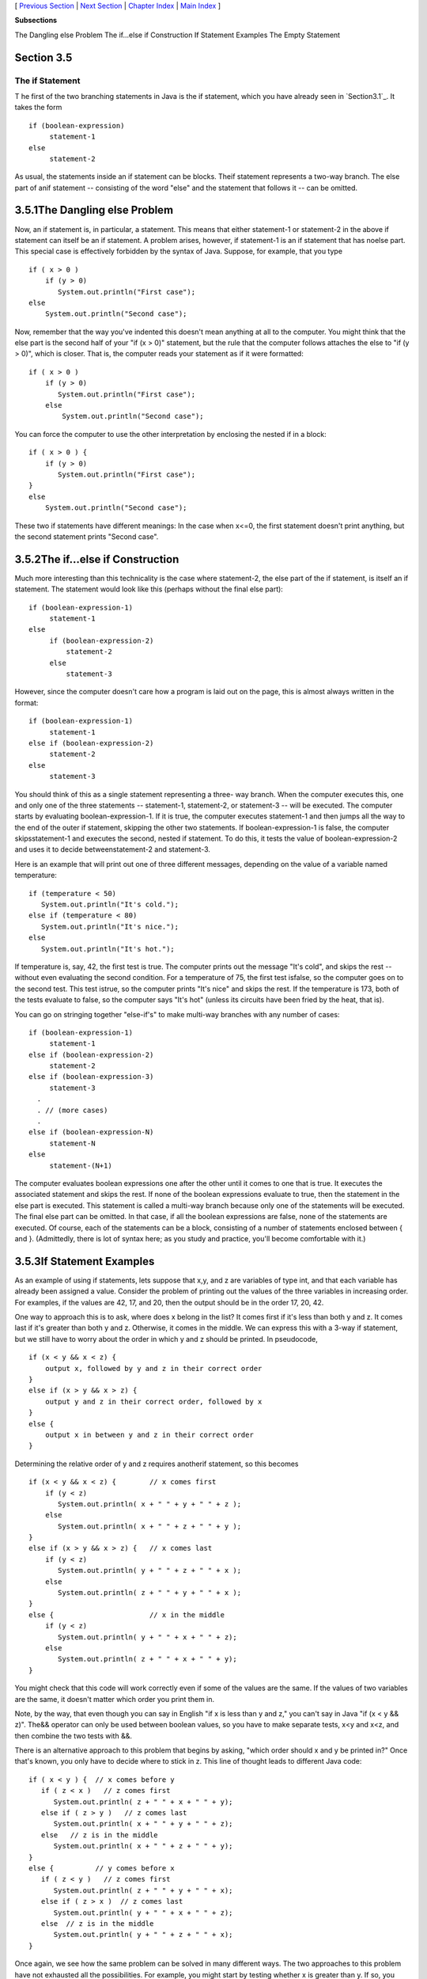 [ `Previous Section`_ | `Next Section`_ | `Chapter Index`_ | `Main
Index`_ ]


**Subsections**


The Dangling else Problem
The if...else if Construction
If Statement Examples
The Empty Statement



Section 3.5
~~~~~~~~~~~


The if Statement
----------------



T he first of the two branching statements in Java is the if
statement, which you have already seen in `Section3.1`_. It takes the
form


::

    if (boolean-expression)
         statement-1
    else
         statement-2


As usual, the statements inside an if statement can be blocks. Theif
statement represents a two-way branch. The else part of anif statement
-- consisting of the word "else" and the statement that follows it --
can be omitted.





3.5.1The Dangling else Problem
~~~~~~~~~~~~~~~~~~~~~~~~~~~~~~

Now, an if statement is, in particular, a statement. This means that
either statement-1 or statement-2 in the above if statement can itself
be an if statement. A problem arises, however, if statement-1 is an if
statement that has noelse part. This special case is effectively
forbidden by the syntax of Java. Suppose, for example, that you type


::

    if ( x > 0 )
        if (y > 0)
           System.out.println("First case");
    else
        System.out.println("Second case");


Now, remember that the way you've indented this doesn't mean anything
at all to the computer. You might think that the else part is the
second half of your "if (x > 0)" statement, but the rule that the
computer follows attaches the else to "if (y > 0)", which is closer.
That is, the computer reads your statement as if it were formatted:


::

    if ( x > 0 )
        if (y > 0)
           System.out.println("First case");
        else
            System.out.println("Second case");


You can force the computer to use the other interpretation by
enclosing the nested if in a block:


::

    if ( x > 0 ) {
        if (y > 0)
           System.out.println("First case");
    }
    else
        System.out.println("Second case");


These two if statements have different meanings: In the case when
x<=0, the first statement doesn't print anything, but the second
statement prints "Second case".





3.5.2The if...else if Construction
~~~~~~~~~~~~~~~~~~~~~~~~~~~~~~~~~~

Much more interesting than this technicality is the case where
statement-2, the else part of the if statement, is itself an if
statement. The statement would look like this (perhaps without the
final else part):


::

    if (boolean-expression-1)
         statement-1
    else
         if (boolean-expression-2)
             statement-2
         else
             statement-3


However, since the computer doesn't care how a program is laid out on
the page, this is almost always written in the format:


::

    if (boolean-expression-1)
         statement-1
    else if (boolean-expression-2)
         statement-2
    else
         statement-3


You should think of this as a single statement representing a three-
way branch. When the computer executes this, one and only one of the
three statements -- statement-1, statement-2, or statement-3 -- will
be executed. The computer starts by evaluating boolean-expression-1.
If it is true, the computer executes statement-1 and then jumps all
the way to the end of the outer if statement, skipping the other two
statements. If boolean-expression-1 is false, the computer
skipsstatement-1 and executes the second, nested if statement. To do
this, it tests the value of boolean-expression-2 and uses it to decide
betweenstatement-2 and statement-3.

Here is an example that will print out one of three different
messages, depending on the value of a variable named temperature:


::

    if (temperature < 50)
       System.out.println("It's cold.");
    else if (temperature < 80)
       System.out.println("It's nice.");
    else
       System.out.println("It's hot.");


If temperature is, say, 42, the first test is true. The computer
prints out the message "It's cold", and skips the rest -- without even
evaluating the second condition. For a temperature of 75, the first
test isfalse, so the computer goes on to the second test. This test
istrue, so the computer prints "It's nice" and skips the rest. If the
temperature is 173, both of the tests evaluate to false, so the
computer says "It's hot" (unless its circuits have been fried by the
heat, that is).

You can go on stringing together "else-if's" to make multi-way
branches with any number of cases:


::

    if (boolean-expression-1)
         statement-1
    else if (boolean-expression-2)
         statement-2
    else if (boolean-expression-3)
         statement-3
      .
      . // (more cases)
      .
    else if (boolean-expression-N)
         statement-N
    else
         statement-(N+1)


The computer evaluates boolean expressions one after the other until
it comes to one that is true. It executes the associated statement and
skips the rest. If none of the boolean expressions evaluate to true,
then the statement in the else part is executed. This statement is
called a multi-way branch because only one of the statements will be
executed. The final else part can be omitted. In that case, if all the
boolean expressions are false, none of the statements are executed. Of
course, each of the statements can be a block, consisting of a number
of statements enclosed between { and }. (Admittedly, there is lot of
syntax here; as you study and practice, you'll become comfortable with
it.)





3.5.3If Statement Examples
~~~~~~~~~~~~~~~~~~~~~~~~~~

As an example of using if statements, lets suppose that x,y, and z are
variables of type int, and that each variable has already been
assigned a value. Consider the problem of printing out the values of
the three variables in increasing order. For examples, if the values
are 42, 17, and 20, then the output should be in the order 17, 20, 42.

One way to approach this is to ask, where does x belong in the list?
It comes first if it's less than both y and z. It comes last if it's
greater than both y and z. Otherwise, it comes in the middle. We can
express this with a 3-way if statement, but we still have to worry
about the order in which y and z should be printed. In pseudocode,


::

    if (x < y && x < z) {
        output x, followed by y and z in their correct order
    }
    else if (x > y && x > z) {
        output y and z in their correct order, followed by x
    }
    else {
        output x in between y and z in their correct order
    }


Determining the relative order of y and z requires anotherif
statement, so this becomes


::

    if (x < y && x < z) {        // x comes first
        if (y < z)
           System.out.println( x + " " + y + " " + z );
        else
           System.out.println( x + " " + z + " " + y );
    }
    else if (x > y && x > z) {   // x comes last
        if (y < z)
           System.out.println( y + " " + z + " " + x );
        else
           System.out.println( z + " " + y + " " + x );
    }
    else {                       // x in the middle
        if (y < z)
           System.out.println( y + " " + x + " " + z);
        else
           System.out.println( z + " " + x + " " + y);
    }


You might check that this code will work correctly even if some of the
values are the same. If the values of two variables are the same, it
doesn't matter which order you print them in.

Note, by the way, that even though you can say in English "if x is
less than y and z," you can't say in Java "if (x < y && z)". The&&
operator can only be used between boolean values, so you have to make
separate tests, x<y and x<z, and then combine the two tests with &&.

There is an alternative approach to this problem that begins by
asking, "which order should x and y be printed in?" Once that's known,
you only have to decide where to stick in z. This line of thought
leads to different Java code:


::

    if ( x < y ) {  // x comes before y
       if ( z < x )   // z comes first
          System.out.println( z + " " + x + " " + y);
       else if ( z > y )   // z comes last
          System.out.println( x + " " + y + " " + z);
       else   // z is in the middle
          System.out.println( x + " " + z + " " + y);
    }
    else {          // y comes before x
       if ( z < y )   // z comes first
          System.out.println( z + " " + y + " " + x);
       else if ( z > x )  // z comes last
          System.out.println( y + " " + x + " " + z);
       else  // z is in the middle
          System.out.println( y + " " + z + " " + x);
    }


Once again, we see how the same problem can be solved in many
different ways. The two approaches to this problem have not exhausted
all the possibilities. For example, you might start by testing whether
x is greater than y. If so, you could swap their values. Once you've
done that, you know that x should be printed before y.




Finally, let's write a complete program that uses an if statement in
an interesting way. I want a program that will convert measurements of
length from one unit of measurement to another, such as miles to yards
or inches to feet. So far, the problem is extremely under-specified.
Let's say that the program will only deal with measurements in inches,
feet, yards, and miles. It would be easy to extend it later to deal
with other units. The user will type in a measurement in one of these
units, such as "17 feet" or "2.73 miles". The output will show the
length in terms of **each** of the four units of measure. (This is
easier than asking the user which units to use in the output.) An
outline of the process is


::

    Read the user's input measurement and units of measure
    Express the measurement in inches, feet, yards, and miles
    Display the four results


The program can read both parts of the user's input from the same line
by using TextIO.getDouble() to read the numerical measurement
andTextIO.getlnWord() to read the unit of measure. The conversion into
different units of measure can be simplified by first converting the
user's input into inches. From there, the number of inches can easily
be converted into feet, yards, and miles. Before converting into
inches, we have to test the input to determine which unit of measure
the user has specified:


::

    Let measurement = TextIO.getDouble()
    Let units = TextIO.getlnWord()
    if the units are inches
       Let inches = measurement
    else if the units are feet
       Let inches = measurement * 12         // 12 inches per foot
    else if the units are yards
       Let inches = measurement * 36         // 36 inches per yard
    else if the units are miles
       Let inches = measurement * 12 * 5280  // 5280 feet per mile
    else
       The units are illegal!
       Print an error message and stop processing
    Let feet = inches / 12.0
    Let yards = inches / 36.0
    Let miles = inches / (12.0 * 5280.0)
    Display the results


Since units is a String, we can useunits.equals("inches") to check
whether the specified unit of measure is "inches". However, it would
be nice to allow the units to be specified as "inch" or abbreviated to
"in". To allow these three possibilities, we can checkif
(units.equals("inches") || units.equals("inch") ||
units.equals("in")). It would also be nice to allow upper case
letters, as in "Inches" or "IN". We can do this by converting units to
lower case before testing it or by substituting the
functionunits.equalsIgnoreCase for units.equals.

In my final program, I decided to make things more interesting by
allowing the user to repeat the process of entering a measurement and
seeing the results of the conversion for each measurement. The program
will end only when the user inputs 0. To do this, I just have to wrap
the above algorithm inside a while loop, and make sure that the loop
ends when the user inputs a0. Here's the complete program, followed by
an applet that simulates it:


::

    /**
     * This program will convert measurements expressed in inches,
     * feet, yards, or miles into each of the possible units of
     * measure.  The measurement is input by the user, followed by
     * the unit of measure.  For example:  "17 feet", "1 inch", or
     * "2.73 mi".  Abbreviations in, ft, yd, and mi are accepted.
     * The program will continue to read and convert measurements
     * until the user enters an input of 0.
     */
     
     public class LengthConverter {
     
        public static void main(String[] args) {
           
           double measurement;  // Numerical measurement, input by user.
           String units;        // The unit of measure for the input, also
                                //    specified by the user.
           
           double inches, feet, yards, miles;  // Measurement expressed in
                                               //   each possible unit of
                                               //   measure.
           
           TextIO.putln("Enter measurements in inches, feet, yards, or miles.");
           TextIO.putln("For example:  1 inch    17 feet    2.73 miles");
           TextIO.putln("You can use abbreviations:   in   ft  yd   mi");
           TextIO.putln("I will convert your input into the other units");
           TextIO.putln("of measure.");
           TextIO.putln();
           
           while (true) {
              
              /* Get the user's input, and convert units to lower case. */
              
              TextIO.put("Enter your measurement, or 0 to end:  ");
              measurement = TextIO.getDouble();
              if (measurement == 0)
                 break;  // Terminate the while loop.
              units = TextIO.getlnWord();            
              units = units.toLowerCase();
              
              /* Convert the input measurement to inches. */
              
              if (units.equals("inch") || units.equals("inches") 
                                              || units.equals("in")) {
                  inches = measurement;
              }
              else if (units.equals("foot") || units.equals("feet") 
                                              || units.equals("ft")) {
                  inches = measurement * 12;
              }
              else if (units.equals("yard") || units.equals("yards") 
                                               || units.equals("yd")) {
                  inches = measurement * 36;
              }
              else if (units.equals("mile") || units.equals("miles") 
                                                 || units.equals("mi")) {
                  inches = measurement * 12 * 5280;
              }
              else {
                  TextIO.putln("Sorry, but I don't understand \"" 
                                                       + units + "\".");
                  continue;  // back to start of while loop
              }
              
              /* Convert measurement in inches to feet, yards, and miles. */
              
              feet = inches / 12;
              yards = inches / 36;
              miles = inches / (12*5280);
              
              /* Output measurement in terms of each unit of measure. */
              
              TextIO.putln();
              TextIO.putln("That's equivalent to:");
              TextIO.putf("%12.5g", inches);
              TextIO.putln(" inches");
              TextIO.putf("%12.5g", feet);
              TextIO.putln(" feet");
              TextIO.putf("%12.5g", yards);
              TextIO.putln(" yards");
              TextIO.putf("%12.5g", miles);
              TextIO.putln(" miles");
              TextIO.putln();
           
           } // end while
           
           TextIO.putln();
           TextIO.putln("OK!  Bye for now.");
           
        } // end main()
        
     } // end class LengthConverter




(Note that this program uses formatted output with the "g" format
specifier. In this program, we have no control over how large or how
small the numbers might be. It could easily make sense for the user to
enter very large or very small measurements. The "g" format will print
a real number in exponential form if it is very large or very small,
and in the usual decimal form otherwise. Remember that in the format
specification %12.5g, the 5 is the total number of significant digits
that are to be printed, so we will always get the same number of
significant digits in the output, no matter what the size of the
number. If we had used an "f" format specifier such as %12.5f, the
output would be in decimal form with 5 digits after the decimal point.
This would print the number 0.000000000745482 as 0.00000, with no
**significant** digits at all! With the "g" format specifier, the
output would be 7.4549e-10.)





3.5.4The Empty Statement
~~~~~~~~~~~~~~~~~~~~~~~~

As a final note in this section, I will mention one more type of
statement in Java: the empty statement. This is a statement that
consists simply of a semicolon and which tells the computer to do
nothing. The existence of the empty statement makes the following
legal, even though you would not ordinarily see a semicolon after a}:


::

    if (x < 0) {
        x = -x;
    };


The semicolon is legal after the }, but the computer considers it to
be an empty statement, not part of the if statement. Occasionally, you
might find yourself using the empty statement when what you mean is,
in fact, "do nothing." For example, the rather contrived if statement


::

    if ( done )
       ;  // Empty statement
    else
       System.out.println( "Not done yet. );


does nothing when the boolean variable done is true, and prints out
"Not done yet" when it is false. You can't just leave out the
semicolon in this example, since Java syntax requires an actual
statement between the if and the else. I prefer, though, to use an
empty block, consisting of{and} with nothing between, for such cases.

Occasionally, stray empty statements can cause annoying, hard-to-find
errors in a program. For example, the following program segment prints
out "Hello" just **once**, not ten times:


::

    for (int i = 0; i < 10; i++);
        System.out.println("Hello");


Why? Because the ";" at the end of the first line is a statement, and
it is this statement that is executed ten times. The
System.out.println statement is not really inside the for statement at
all, so it is executed just once, after the for loop has completed.



[ `Previous Section`_ | `Next Section`_ | `Chapter Index`_ | `Main
Index`_ ]

.. _Chapter Index: http://math.hws.edu/javanotes/c3/index.html
.. _Main Index: http://math.hws.edu/javanotes/c3/../index.html
.. _3.1: http://math.hws.edu/javanotes/c3/../c3/s1.html
.. _Next Section: http://math.hws.edu/javanotes/c3/s6.html
.. _Previous Section: http://math.hws.edu/javanotes/c3/s4.html


